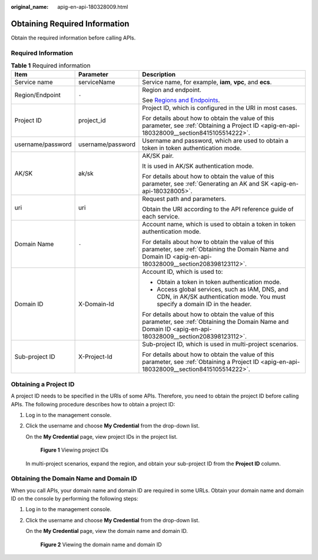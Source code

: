 :original_name: apig-en-api-180328009.html

.. _apig-en-api-180328009:

Obtaining Required Information
==============================

Obtain the required information before calling APIs.

Required Information
--------------------

.. table:: **Table 1** Required information

   +-----------------------+-----------------------+---------------------------------------------------------------------------------------------------------------------------------------------------------------+
   | Item                  | Parameter             | Description                                                                                                                                                   |
   +=======================+=======================+===============================================================================================================================================================+
   | Service name          | serviceName           | Service name, for example, **iam**, **vpc**, and **ecs**.                                                                                                     |
   +-----------------------+-----------------------+---------------------------------------------------------------------------------------------------------------------------------------------------------------+
   | Region/Endpoint       | ``-``                 | Region and endpoint.                                                                                                                                          |
   |                       |                       |                                                                                                                                                               |
   |                       |                       | See `Regions and Endpoints <https://docs.otc.t-systems.com/regions-and-endpoints/index.html>`__.                                                              |
   +-----------------------+-----------------------+---------------------------------------------------------------------------------------------------------------------------------------------------------------+
   | Project ID            | project_id            | Project ID, which is configured in the URI in most cases.                                                                                                     |
   |                       |                       |                                                                                                                                                               |
   |                       |                       | For details about how to obtain the value of this parameter, see :ref:`Obtaining a Project ID <apig-en-api-180328009__section8415105514222>`.                 |
   +-----------------------+-----------------------+---------------------------------------------------------------------------------------------------------------------------------------------------------------+
   | username/password     | username/password     | Username and password, which are used to obtain a token in token authentication mode.                                                                         |
   +-----------------------+-----------------------+---------------------------------------------------------------------------------------------------------------------------------------------------------------+
   | AK/SK                 | ak/sk                 | AK/SK pair.                                                                                                                                                   |
   |                       |                       |                                                                                                                                                               |
   |                       |                       | It is used in AK/SK authentication mode.                                                                                                                      |
   |                       |                       |                                                                                                                                                               |
   |                       |                       | For details about how to obtain the value of this parameter, see :ref:`Generating an AK and SK <apig-en-api-180328005>`.                                      |
   +-----------------------+-----------------------+---------------------------------------------------------------------------------------------------------------------------------------------------------------+
   | uri                   | uri                   | Request path and parameters.                                                                                                                                  |
   |                       |                       |                                                                                                                                                               |
   |                       |                       | Obtain the URI according to the API reference guide of each service.                                                                                          |
   +-----------------------+-----------------------+---------------------------------------------------------------------------------------------------------------------------------------------------------------+
   | Domain Name           | ``-``                 | Account name, which is used to obtain a token in token authentication mode.                                                                                   |
   |                       |                       |                                                                                                                                                               |
   |                       |                       | For details about how to obtain the value of this parameter, see :ref:`Obtaining the Domain Name and Domain ID <apig-en-api-180328009__section208398123112>`. |
   +-----------------------+-----------------------+---------------------------------------------------------------------------------------------------------------------------------------------------------------+
   | Domain ID             | X-Domain-Id           | Account ID, which is used to:                                                                                                                                 |
   |                       |                       |                                                                                                                                                               |
   |                       |                       | -  Obtain a token in token authentication mode.                                                                                                               |
   |                       |                       | -  Access global services, such as IAM, DNS, and CDN, in AK/SK authentication mode. You must specify a domain ID in the header.                               |
   |                       |                       |                                                                                                                                                               |
   |                       |                       | For details about how to obtain the value of this parameter, see :ref:`Obtaining the Domain Name and Domain ID <apig-en-api-180328009__section208398123112>`. |
   +-----------------------+-----------------------+---------------------------------------------------------------------------------------------------------------------------------------------------------------+
   | Sub-project ID        | X-Project-Id          | Sub-project ID, which is used in multi-project scenarios.                                                                                                     |
   |                       |                       |                                                                                                                                                               |
   |                       |                       | For details about how to obtain the value of this parameter, see :ref:`Obtaining a Project ID <apig-en-api-180328009__section8415105514222>`.                 |
   +-----------------------+-----------------------+---------------------------------------------------------------------------------------------------------------------------------------------------------------+

.. _apig-en-api-180328009__section8415105514222:

Obtaining a Project ID
----------------------

A project ID needs to be specified in the URIs of some APIs. Therefore, you need to obtain the project ID before calling APIs. The following procedure describes how to obtain a project ID:

#. Log in to the management console.

#. Click the username and choose **My Credential** from the drop-down list.

   On the **My Credential** page, view project IDs in the project list.


   .. figure:: /_static/images/en-us_image_0132451568.jpg
      :alt: **Figure 1** Viewing project IDs

      **Figure 1** Viewing project IDs

   In multi-project scenarios, expand the region, and obtain your sub-project ID from the **Project ID** column.

.. _apig-en-api-180328009__section208398123112:

Obtaining the Domain Name and Domain ID
---------------------------------------

When you call APIs, your domain name and domain ID are required in some URLs. Obtain your domain name and domain ID on the console by performing the following steps:

#. Log in to the management console.

2. Click the username and choose **My Credential** from the drop-down list.

   On the **My Credential** page, view the domain name and domain ID.


   .. figure:: /_static/images/en-us_image_0132453772.png
      :alt: **Figure 2** Viewing the domain name and domain ID

      **Figure 2** Viewing the domain name and domain ID
